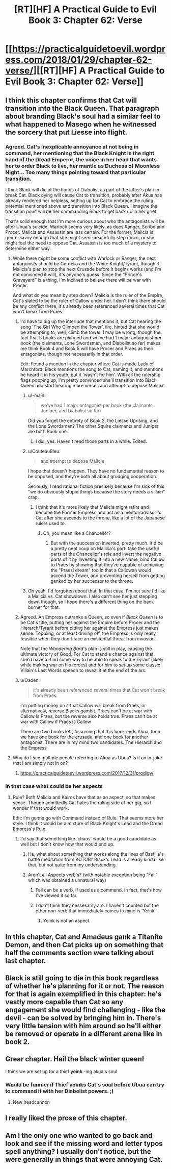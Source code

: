 #+TITLE: [RT][HF] A Practical Guide to Evil Book 3: Chapter 62: Verse

* [[https://practicalguidetoevil.wordpress.com/2018/01/29/chapter-62-verse/][[RT][HF] A Practical Guide to Evil Book 3: Chapter 62: Verse]]
:PROPERTIES:
:Author: Yes_This_Is_God
:Score: 52
:DateUnix: 1517202305.0
:DateShort: 2018-Jan-29
:END:

** I think this chapter confirms that Cat will transition into the Black Queen. That paragraph about branding Black's soul had a similar feel to what happened to Masego when he witnessed the sorcery that put Liesse into flight.
:PROPERTIES:
:Author: ForgottenToupee
:Score: 17
:DateUnix: 1517203691.0
:DateShort: 2018-Jan-29
:END:

*** Agreed. Cat's inexplicable annoyance at not being in command, her mentioning that the Black Knight is the right hand of the Dread Emperor, the voice in her head that wants her to order Black to live, her mantle as Duchess of Moonless Night... Too many things pointing toward that particular transition.

I think Black will die at the hands of Diabolist as part of the latter's plan to break Cat. Black dying will cause Cat to transition, probably after Akua has already rendered her helpless, setting up for Cat to embrace the ruling potential mentioned above and transition into Black Queen. I imagine the transition point will be her commanding Black to get back up in her grief.

That's solid enough that I'm more curious about who the antagonists will be after Ubua's suicide. Warlock seems very likely, as does Ranger, Scribe and Procer. Malicia and Assassin are less certain. For the former, Malicia is genre-savvy enough that she might semi-peacefully step down, or she might feel the need to oppose Cat. Assassin is too much of a mystery to determine either way.
:PROPERTIES:
:Author: M3mentoMori
:Score: 12
:DateUnix: 1517205376.0
:DateShort: 2018-Jan-29
:END:

**** While there might be some conflict with Warlock or Ranger, the next antagonists should be Cordelia and the White Knight/Tyrant, though if Malicia's plan to stop the next Crusade before it begins works (and I'm not convinced it will), it's anyone's guess. Since the “Prince's Graveyard” is a thing, I'm inclined to believe there will be war with Procer.

And what do you mean by step down? Malicia is the ruler of the Empire, Cat's slated to be the ruler of Callow under her. I don't think there should be any conflict there, it's already been referenced several times that Cat won't break from Praes.
:PROPERTIES:
:Author: ForgottenToupee
:Score: 15
:DateUnix: 1517206022.0
:DateShort: 2018-Jan-29
:END:

***** I'd have to dig up the interlude that mentions it, but Cat hearing the song 'The Girl Who Climbed the Tower', iirc, hinted that she would be attempting to, well, climb the tower. I may be wrong, though the fact that 5 books are planned and we've had 1 major antagonist per book (the claimants, Lone Swordsman, and Diabolist so far) makes me think Book 4 and Book 5 will have Procer and Praes as their antagonists, though not necessarily in that order.

Edit: Found a mention in the chapter where Cat is made Lady of Marchford. Black mentions the song to Cat, naming it, and mentions he heard it in his youth, but it 'wasn't for him'. With all the rulership flags popping up, I'm pretty convinced she'll transition into Black Queen and start hearing more verses and attempt to depose Malicia.
:PROPERTIES:
:Author: M3mentoMori
:Score: 10
:DateUnix: 1517207867.0
:DateShort: 2018-Jan-29
:END:

****** u/-main:
#+begin_quote
  we've had 1 major antagonist per book (the claimants, Juniper, and Diabolist so far)
#+end_quote

Did you forget the entirety of Book 2, the Liesse Uprising, and the Lone Swordsman? The other Squire claimants and Juniper are both Book one.
:PROPERTIES:
:Author: -main
:Score: 7
:DateUnix: 1517218523.0
:DateShort: 2018-Jan-29
:END:

******* I did, yes. Haven't read those parts in a while. Edited.
:PROPERTIES:
:Author: M3mentoMori
:Score: 3
:DateUnix: 1517218719.0
:DateShort: 2018-Jan-29
:END:


****** u/CouteauBleu:
#+begin_quote
  and attempt to depose Malicia
#+end_quote

I hope that doesn't happen. They have no fundamental reason to be opposed, and they're both all about grudging cooperation.

Seriously, I read rational fiction precisely because I'm sick of this "we do obviously stupid things because the story needs a villain" crap.
:PROPERTIES:
:Author: CouteauBleu
:Score: 6
:DateUnix: 1517265735.0
:DateShort: 2018-Jan-30
:END:

******* I think that it's more likely that Malicia might retire and become the Former Empress and act as a mentor/advisor to Cat after she ascends to the throne, like a lot of the Japanese rulers used to.
:PROPERTIES:
:Author: nick012000
:Score: 1
:DateUnix: 1517283847.0
:DateShort: 2018-Jan-30
:END:

******** Oh, you mean like a Chancellor?
:PROPERTIES:
:Score: 1
:DateUnix: 1517502631.0
:DateShort: 2018-Feb-01
:END:

********* But with the succession inverted, pretty much. It'd be a pretty neat coup on Malicia's part: take the useful parts of the Chancellor's role and invert the negative parts of it by investing it into a new Name, bind Callow to Praes by showing that they're capable of achieving the "Praesi dream" too in that a Callowan would ascend the Tower, and preventing herself from getting ganked by her successor to the throne.
:PROPERTIES:
:Author: nick012000
:Score: 3
:DateUnix: 1517511081.0
:DateShort: 2018-Feb-01
:END:


****** Oh yeah, I'd forgotten about that. In that case, I'm not sure I'd like a Malicia vs. Cat showdown. I also can't see her just stepping down though, so I hope there's a different thing on the back burner for that.
:PROPERTIES:
:Author: ForgottenToupee
:Score: 2
:DateUnix: 1517250552.0
:DateShort: 2018-Jan-29
:END:


***** Agreed. An Empress outranks a Queen, so even if /Black Queen/ is to be Cat's title, putting her against the Empire before Procer and the Hierarch/Tyrant before pitting her against the Empress just makes sense. Toppling, or at least driving off, the Empress is only really feasible when they don't face an existential threat from invasion.

Note that the /Wandering Bard/'s plan is still in play, causing the ultimate victory of Good. For Cat to stand a chance against that, she'd have to find some way to be able to speak to the Tyrant (likely while making war on his forces) and for him to set up some classic Villain's Last Words speech to reveal it at the end of the arc.
:PROPERTIES:
:Author: RynnisOne
:Score: 2
:DateUnix: 1517236895.0
:DateShort: 2018-Jan-29
:END:


***** u/Oaden:
#+begin_quote
  it's already been referenced several times that Cat won't break from Praes.
#+end_quote

I'm putting money on it that Callow will break from Praes, or alternatively, reverse Blacks gambit. Praes can't be at war with Callow is Praes, but the reverse also holds true. Praes can't be at war with Callow if Praes is Callow

There are two books left, Assuming that this book ends Akua, then we have one book for the crusade, and one book for another antagonist. There are in my mind two candidates. The Hierarch and the Empress
:PROPERTIES:
:Author: Oaden
:Score: 1
:DateUnix: 1517316467.0
:DateShort: 2018-Jan-30
:END:


**** Why do I see multiple people referring to Akua as Ubua? Is it an in-joke that I am simply not in on?
:PROPERTIES:
:Author: eaglejarl
:Score: 5
:DateUnix: 1517318099.0
:DateShort: 2018-Jan-30
:END:

***** [[https://practicalguidetoevil.wordpress.com/2017/12/31/prodigy/]]
:PROPERTIES:
:Author: M3mentoMori
:Score: 3
:DateUnix: 1517324317.0
:DateShort: 2018-Jan-30
:END:


*** In that case what could be her aspects
:PROPERTIES:
:Author: WhiteKnigth
:Score: 4
:DateUnix: 1517204004.0
:DateShort: 2018-Jan-29
:END:

**** Rule? Both Malicia and Kairos have that as an aspect, so that makes sense. Though admittedly Cat hates the ruling side of her gig, so I wonder if that would work.

Edit: I'm gonna go with Command instead of Rule. That seems more her style. I think it would be a mixture of Black Knight's Lead and the Dread Empress's Rule.
:PROPERTIES:
:Author: ForgottenToupee
:Score: 14
:DateUnix: 1517204214.0
:DateShort: 2018-Jan-29
:END:

***** I'd say that something like 'chaos' would be a good candidate as well but I don't know how that would end up.
:PROPERTIES:
:Author: Sonderjye
:Score: 1
:DateUnix: 1517255068.0
:DateShort: 2018-Jan-29
:END:

****** Ha, what about something that works along the lines of Bastilla's battle meditation from KOTOR? Black's Lead is already kinda like that, but not quite from my understanding.
:PROPERTIES:
:Author: ForgottenToupee
:Score: 1
:DateUnix: 1517265607.0
:DateShort: 2018-Jan-30
:END:


****** Aren't all Aspects verb's? (with notable exception being "Fall" which was obtained a unnatural way)
:PROPERTIES:
:Author: Oaden
:Score: 1
:DateUnix: 1517316725.0
:DateShort: 2018-Jan-30
:END:

******* Fall can be a verb, if used as a command. In fact, that's how I've viewed it so far.
:PROPERTIES:
:Author: Jangri-
:Score: 3
:DateUnix: 1517336069.0
:DateShort: 2018-Jan-30
:END:


******* I don't think they nessesarily are. I haven't counted but the other non-verb that immediately comes to mind is 'Yoink'.
:PROPERTIES:
:Author: Sonderjye
:Score: 1
:DateUnix: 1517333171.0
:DateShort: 2018-Jan-30
:END:

******** Yoink is not an aspect.
:PROPERTIES:
:Author: LordGoldenroot
:Score: 2
:DateUnix: 1517359376.0
:DateShort: 2018-Jan-31
:END:


** In this chapter, Cat and Amadeus gank a Titanite Demon, and then Cat picks up on something that half the comments section were talking about last chapter.
:PROPERTIES:
:Author: nick012000
:Score: 14
:DateUnix: 1517203637.0
:DateShort: 2018-Jan-29
:END:


** Black is still going to die in this book regardless of whether he's planning for it or not. The reason for that is again exemplified in this chapter: he's vastly more capable than Cat so any engagement she would find challenging - like the devil - can be solved by bringing him in. There's very little tension with him around so he'll either be removed or operate in a different arena like in book 2.
:PROPERTIES:
:Author: haiku_fornification
:Score: 4
:DateUnix: 1517214867.0
:DateShort: 2018-Jan-29
:END:


** Grear chapter. Hail the black winter queen!

I think we are set up for a thief *yoink* -ing akua's soul
:PROPERTIES:
:Author: panchoadrenalina
:Score: 3
:DateUnix: 1517229251.0
:DateShort: 2018-Jan-29
:END:

*** Would be funnier if Thief *yoinks* Cat's soul before Ubua can try to command it with her Diabolist powers. ;)
:PROPERTIES:
:Author: RynnisOne
:Score: 5
:DateUnix: 1517236968.0
:DateShort: 2018-Jan-29
:END:

**** New headcannon
:PROPERTIES:
:Author: melmonella
:Score: 1
:DateUnix: 1517246572.0
:DateShort: 2018-Jan-29
:END:


** I really liked the prose of this chapter.
:PROPERTIES:
:Score: 3
:DateUnix: 1517241403.0
:DateShort: 2018-Jan-29
:END:


** Am I the only one who wanted to go back and look and see if the missing word and letter typos spell anything? I usually don't notice, but the were generally in things that were annoying Cat.
:PROPERTIES:
:Author: Empiricist_or_not
:Score: 1
:DateUnix: 1517364108.0
:DateShort: 2018-Jan-31
:END:
